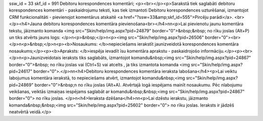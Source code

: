 ssw_id = 33skf_id = 991Debitoru korespondences komentāri;<p><br></p><p>Sarakstā tiek saglabāti debitoru korespondences komentāri - paskaidrojumu teksti, kas tiek izmantoti Debitoru korespondences uzturēšanai, izmantojot CRM funkcionalitāti - pievienojot komentārus atskaitē <a href="?ssw=33&amp;skf_id=555">Pircēju parādi</a>. <br></p><h4>Jauna debitoru korespondences komentāra pievienošana<br></h4>\n\n<p>Lai pievienotu jaunu komentāra tekstu, jāizmanto komanda <img src="Skin/help/img.aspx?pid=24879" border="0">&nbsp;&nbsp; no rīku joslas (Alt+P) un tiks atvērts jauns logs: </p>\n<p>&nbsp;</p>\n<p><img src="Skin/help/img.aspx?pid=26506" border="0"><br></p>\n<p>&nbsp;</p>\n<p><b>Nosaukums: </b>nepieciešams ierakstīt jaunizveidotā korespondences komentāra nosaukums;</p><p><b>Apraksts: </b>iespēja ievadīt īsu komentāra aprakstu - paskaidrojošo informāciju.</p><p><br></p>\n<p>Jaunizveidotais ieraksts tiks saglabāts, izmantojot komandu&nbsp;<img src="Skin/help/img.aspx?pid=24867" border="0">&nbsp; no rīku joslas vai (Ctrl+S) vai atcelts , ja tiks izmantota komanda <img src="Skin/help/img.aspx?pid=24617" border="0">.</p>\n\n<h4>Debitoru korespondences komentāra ieraksta labošana</h4><p>Lai veiktu labojumus komentāra ierakstā, to nepieciešams atvērt, izmantojot komandu&nbsp;<img src="Skin/help/img.aspx?pid=24869" border="0">&nbsp;\n no rīku joslas (Alt+A). Atvērtajā logā iespējams mainīt nosaukumu. Pēc \nlabojumu veikšanas, veiktās izmaiņas iespējams saglabāt ar komandu&nbsp;&nbsp;<img src="Skin/help/img.aspx?pid=24867" border="0"> no rīku joslas. </p>\n<h4>Ieraksta dzēšana</h4>\n\n<p>Lai dzēstu ierakstu, jāizmanto komanda&nbsp;&nbsp;<img src="Skin/help/img.aspx?pid=25602" border="0"> no rīku joslas. Ieraksts ir jādzēš neatvērtā veidā.</p>